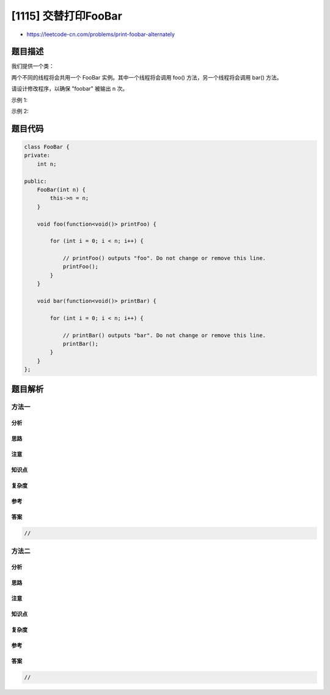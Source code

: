 [1115] 交替打印FooBar
=====================

-  https://leetcode-cn.com/problems/print-foobar-alternately

题目描述
--------

.. raw:: html

   <p>

我们提供一个类：

.. raw:: html

   </p>

.. raw:: html

   <pre>
   class FooBar {
     public void foo() {
   &nbsp; &nbsp; for (int i = 0; i &lt; n; i++) {
   &nbsp; &nbsp; &nbsp; print(&quot;foo&quot;);
   &nbsp;   }
     }

     public void bar() {
   &nbsp; &nbsp; for (int i = 0; i &lt; n; i++) {
   &nbsp; &nbsp; &nbsp; print(&quot;bar&quot;);
   &nbsp; &nbsp; }
     }
   }
   </pre>

.. raw:: html

   <p>

两个不同的线程将会共用一个
FooBar 实例。其中一个线程将会调用 foo() 方法，另一个线程将会调用 bar() 方法。

.. raw:: html

   </p>

.. raw:: html

   <p>

请设计修改程序，以确保 "foobar" 被输出 n 次。

.. raw:: html

   </p>

.. raw:: html

   <p>

 

.. raw:: html

   </p>

.. raw:: html

   <p>

示例 1:

.. raw:: html

   </p>

.. raw:: html

   <pre>
   <strong>输入:</strong> n = 1
   <strong>输出:</strong> &quot;foobar&quot;
   <strong>解释:</strong> 这里有两个线程被异步启动。其中一个调用 foo() 方法, 另一个调用 bar() 方法，&quot;foobar&quot; 将被输出一次。
   </pre>

.. raw:: html

   <p>

示例 2:

.. raw:: html

   </p>

.. raw:: html

   <pre>
   <strong>输入:</strong> n = 2
   <strong>输出:</strong> &quot;foobarfoobar&quot;
   <strong>解释:</strong> &quot;foobar&quot; 将被输出两次。
   </pre>

题目代码
--------

.. code:: cpp

    class FooBar {
    private:
        int n;

    public:
        FooBar(int n) {
            this->n = n;
        }

        void foo(function<void()> printFoo) {
            
            for (int i = 0; i < n; i++) {
                
                // printFoo() outputs "foo". Do not change or remove this line.
                printFoo();
            }
        }

        void bar(function<void()> printBar) {
            
            for (int i = 0; i < n; i++) {
                
                // printBar() outputs "bar". Do not change or remove this line.
                printBar();
            }
        }
    };

题目解析
--------

方法一
~~~~~~

分析
^^^^

思路
^^^^

注意
^^^^

知识点
^^^^^^

复杂度
^^^^^^

参考
^^^^

答案
^^^^

.. code:: cpp

    //

方法二
~~~~~~

分析
^^^^

思路
^^^^

注意
^^^^

知识点
^^^^^^

复杂度
^^^^^^

参考
^^^^

答案
^^^^

.. code:: cpp

    //
